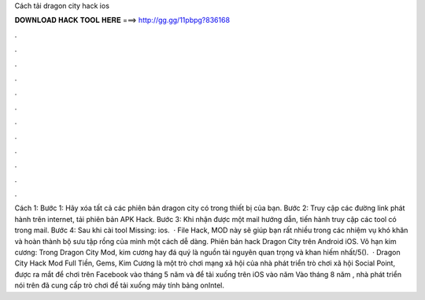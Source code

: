 Cách tải dragon city hack ios

𝐃𝐎𝐖𝐍𝐋𝐎𝐀𝐃 𝐇𝐀𝐂𝐊 𝐓𝐎𝐎𝐋 𝐇𝐄𝐑𝐄 ===> http://gg.gg/11pbpg?836168

.

.

.

.

.

.

.

.

.

.

.

.

Cách 1: Bước 1: Hãy xóa tất cả các phiên bản dragon city có trong thiết bị của bạn. Bước 2: Truy cập các đường link phát hành trên internet, tải phiên bản APK Hack. Bước 3: Khi nhận được một mail hướng dẫn, tiến hành truy cập các tool có trong mail. Bước 4: Sau khi cài tool Missing: ios.  · File Hack, MOD này sẽ giúp bạn rất nhiều trong các nhiệm vụ khó khăn và hoàn thành bộ sưu tập rồng của mình một cách dễ dàng. Phiên bản hack Dragon City trên Android iOS. Vô hạn kim cương: Trong Dragon City Mod, kim cương hay đá quý là nguồn tài nguyên quan trọng và khan hiếm nhất/5().  · Dragon City Hack Mod Full Tiền, Gems, Kim Cương là một trò chơi mạng xã hội của nhà phát triển trò chơi xã hội Social Point, được ra mắt để chơi trên Facebook vào tháng 5 năm và để tải xuống trên iOS vào năm Vào tháng 8 năm , nhà phát triển nói trên đã cung cấp trò chơi để tải xuống máy tính bảng onIntel.